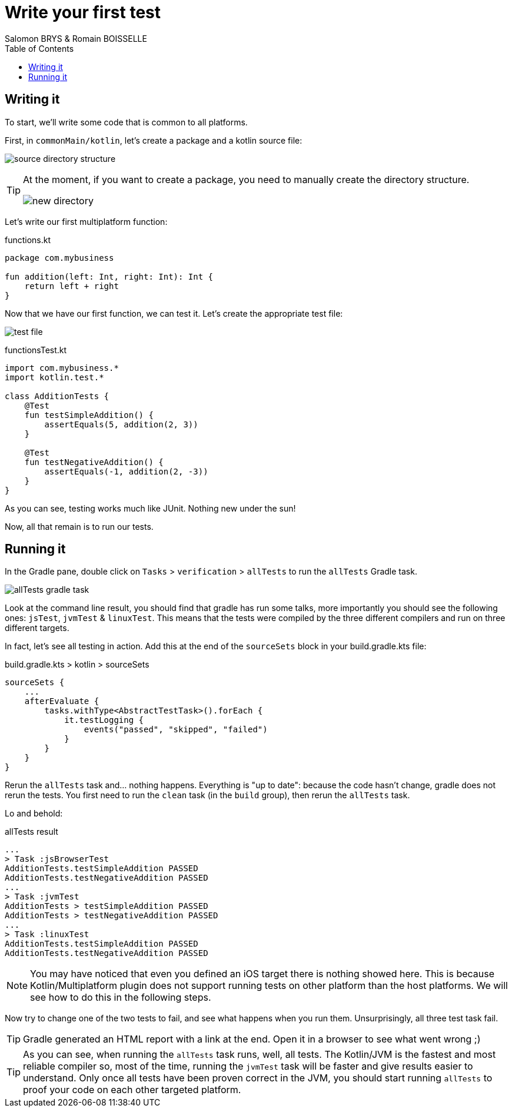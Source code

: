 = Write your first test
Salomon BRYS & Romain BOISSELLE
:toc:
:icons: font


== Writing it

To start, we'll write some code that is common to all platforms.

First, in `commonMain/kotlin`, let's create a package and a kotlin source file:

image:res/2-1.png[source directory structure]

[TIP]
====
At the moment, if you want to create a package, you need to manually create the directory structure.

image:res/2-2.png[new directory]
====

Let's write our first multiplatform function:

.functions.kt
[source,kotlin]
----
package com.mybusiness

fun addition(left: Int, right: Int): Int {
    return left + right
}
----

Now that we have our first function, we can test it.
Let's create the appropriate test file:

image:res/2-3.png[test file]

.functionsTest.kt
[source,kotlin]
----
import com.mybusiness.*
import kotlin.test.*

class AdditionTests {
    @Test
    fun testSimpleAddition() {
        assertEquals(5, addition(2, 3))
    }

    @Test
    fun testNegativeAddition() {
        assertEquals(-1, addition(2, -3))
    }
}
----

As you can see, testing works much like JUnit.
Nothing new under the sun!

Now, all that remain is to run our tests.


== Running it

In the Gradle pane, double click on `Tasks` > `verification` > `allTests` to run the `allTests` Gradle task.

image:res/2-4.png[allTests gradle task]

Look at the command line result, you should find that gradle has run some talks, more importantly you should see the following ones: `jsTest`, `jvmTest` & `linuxTest`.
This means that the tests were compiled by the three different compilers and run on three different targets.

In fact, let's see all testing in action.
Add this at the end of the `sourceSets` block in your build.gradle.kts file:

.build.gradle.kts > kotlin > sourceSets
[source,kotlin]
----
sourceSets {
    ...
    afterEvaluate {
        tasks.withType<AbstractTestTask>().forEach {
            it.testLogging {
                events("passed", "skipped", "failed")
            }
        }
    }
}
----

Rerun the `allTests` task and... nothing happens.
Everything is "up to date": because the code hasn't change, gradle does not rerun the tests.
You first need to run the `clean` task (in the `build` group), then rerun the `allTests` task.

Lo and behold:

.allTests result
----
...
> Task :jsBrowserTest
AdditionTests.testSimpleAddition PASSED
AdditionTests.testNegativeAddition PASSED
...
> Task :jvmTest
AdditionTests > testSimpleAddition PASSED
AdditionTests > testNegativeAddition PASSED
...
> Task :linuxTest
AdditionTests.testSimpleAddition PASSED
AdditionTests.testNegativeAddition PASSED
----

NOTE: You may have noticed that even you defined an iOS target there is nothing showed here.
      This is because Kotlin/Multiplatform plugin does not support running tests on other platform than the host platforms.
      We will see how to do this in the following steps.

Now try to change one of the two tests to fail, and see what happens when you run them.
Unsurprisingly, all three test task fail.

TIP: Gradle generated an HTML report with a link at the end.
     Open it in a browser to see what went wrong ;)

TIP: As you can see, when running the `allTests` task runs, well, all tests.
     The Kotlin/JVM is the fastest and most reliable compiler so, most of the time, running the `jvmTest` task will be faster and give results easier to understand.
     Only once all tests have been proven correct in the JVM, you should start running `allTests` to proof your code on each other targeted platform.
